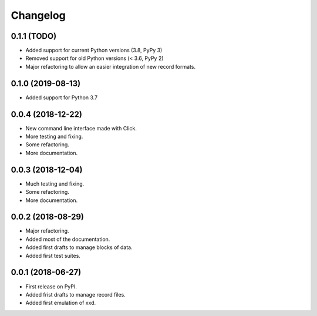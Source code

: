 Changelog
=========

0.1.1 (TODO)
------------------

* Added support for current Python versions (3.8, PyPy 3)
* Removed support for old Python versions (< 3.6, PyPy 2)
* Major refactoring to allow an easier integration of new record formats.


0.1.0 (2019-08-13)
------------------

* Added support for Python 3.7


0.0.4 (2018-12-22)
------------------

* New command line interface made with Click.
* More testing and fixing.
* Some refactoring.
* More documentation.


0.0.3 (2018-12-04)
------------------

* Much testing and fixing.
* Some refactoring.
* More documentation.


0.0.2 (2018-08-29)
------------------

* Major refactoring.
* Added most of the documentation.
* Added first drafts to manage blocks of data.
* Added first test suites.


0.0.1 (2018-06-27)
------------------

* First release on PyPI.
* Added frist drafts to manage record files.
* Added first emulation of xxd.
